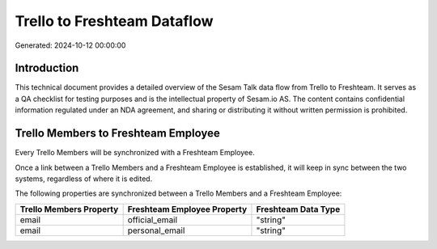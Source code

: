 ============================
Trello to Freshteam Dataflow
============================

Generated: 2024-10-12 00:00:00

Introduction
------------

This technical document provides a detailed overview of the Sesam Talk data flow from Trello to Freshteam. It serves as a QA checklist for testing purposes and is the intellectual property of Sesam.io AS. The content contains confidential information regulated under an NDA agreement, and sharing or distributing it without written permission is prohibited.

Trello Members to Freshteam Employee
------------------------------------
Every Trello Members will be synchronized with a Freshteam Employee.

Once a link between a Trello Members and a Freshteam Employee is established, it will keep in sync between the two systems, regardless of where it is edited.

The following properties are synchronized between a Trello Members and a Freshteam Employee:

.. list-table::
   :header-rows: 1

   * - Trello Members Property
     - Freshteam Employee Property
     - Freshteam Data Type
   * - email
     - official_email
     - "string"
   * - email
     - personal_email
     - "string"


